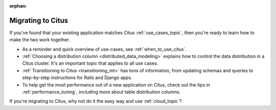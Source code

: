 :orphan:

.. _migrating_topic:

Migrating to Citus
##################

If you've found that your existing application matches Citus :ref:`use_cases_topic`, then you're ready to learn how to make the two work together.

* As a reminder and quick overview of use-cases, see :ref:`when_to_use_citus`.
* :ref:`Choosing a distribution column <distributed_data_modeling>` explains how to control the data distribution in a Citus cluster. It's an important topic that applies to all use cases.
* :ref:`Transitioning to Citus <transitioning_mt>` has tons of information, from updating schemas and queries to step-by-step instructions for Rails and Django apps.
* To help get the most performance out of a new application on Citus, check out the tips in :ref:`performance_tuning`, including more about table distribution columns.

If you're migrating to Citus, why not do it the easy way and use :ref:`cloud_topic`?
